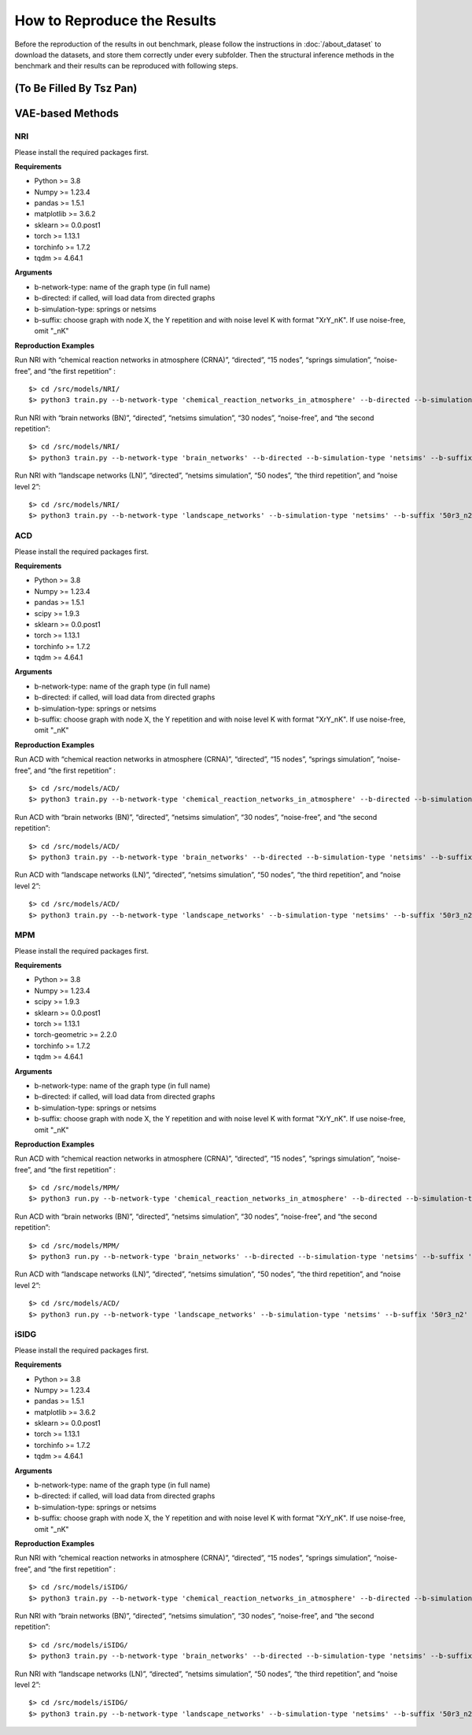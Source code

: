 How to Reproduce the Results
============================

Before the reproduction of the results in out benchmark, please follow the instructions in :doc:`/about_dataset` to download the datasets, and store them correctly under every subfolder.
Then the structural inference methods in the benchmark and their results can be reproduced with following steps.


(To Be Filled By Tsz Pan)
--------------------------






VAE-based Methods
------------------

NRI
****
Please install the required packages first.

**Requirements**

- Python >= 3.8
- Numpy >= 1.23.4
- pandas >= 1.5.1
- matplotlib >= 3.6.2
- sklearn >= 0.0.post1
- torch >= 1.13.1
- torchinfo >= 1.7.2
- tqdm >= 4.64.1

**Arguments**

- b-network-type: name of the graph type (in full name)
- b-directed: if called, will load data from directed graphs
- b-simulation-type: springs or netsims
- b-suffix: choose graph with node X, the Y repetition and with noise level K with format "XrY_nK". If use noise-free, omit "_nK"


**Reproduction Examples**

Run NRI with “chemical reaction networks in atmosphere (CRNA)”, “directed”, “15 nodes”, “springs simulation”, “noise-free”, and “the first repetition” :
::
  $> cd /src/models/NRI/
  $> python3 train.py --b-network-type 'chemical_reaction_networks_in_atmosphere' --b-directed --b-simulation-type 'springs' --b-suffix '15r1'

Run NRI with “brain networks (BN)”, “directed”, “netsims simulation”, “30 nodes”, “noise-free”, and “the second repetition”:
::
  $> cd /src/models/NRI/
  $> python3 train.py --b-network-type 'brain_networks' --b-directed --b-simulation-type 'netsims' --b-suffix '30r2'
  
Run NRI with “landscape networks (LN)”, “directed”, “netsims simulation”, “50 nodes”, “the third repetition”, and “noise level 2”:
::
  $> cd /src/models/NRI/
  $> python3 train.py --b-network-type 'landscape_networks' --b-simulation-type 'netsims' --b-suffix '50r3_n2'
  

ACD
****
Please install the required packages first.

**Requirements**

- Python >= 3.8
- Numpy >= 1.23.4
- pandas >= 1.5.1
- scipy >= 1.9.3
- sklearn >= 0.0.post1
- torch >= 1.13.1
- torchinfo >= 1.7.2
- tqdm >= 4.64.1

**Arguments**

- b-network-type: name of the graph type (in full name)
- b-directed: if called, will load data from directed graphs
- b-simulation-type: springs or netsims
- b-suffix: choose graph with node X, the Y repetition and with noise level K with format "XrY_nK". If use noise-free, omit "_nK"


**Reproduction Examples**

Run ACD with “chemical reaction networks in atmosphere (CRNA)”, “directed”, “15 nodes”, “springs simulation”, “noise-free”, and “the first repetition” :
::
  $> cd /src/models/ACD/
  $> python3 train.py --b-network-type 'chemical_reaction_networks_in_atmosphere' --b-directed --b-simulation-type 'springs' --b-suffix '15r1'

Run ACD with “brain networks (BN)”, “directed”, “netsims simulation”, “30 nodes”, “noise-free”, and “the second repetition”:
::
  $> cd /src/models/ACD/
  $> python3 train.py --b-network-type 'brain_networks' --b-directed --b-simulation-type 'netsims' --b-suffix '30r2'
  
Run ACD with “landscape networks (LN)”, “directed”, “netsims simulation”, “50 nodes”, “the third repetition”, and “noise level 2”:
::
  $> cd /src/models/ACD/
  $> python3 train.py --b-network-type 'landscape_networks' --b-simulation-type 'netsims' --b-suffix '50r3_n2'
  
MPM
****
Please install the required packages first.

**Requirements**

- Python >= 3.8
- Numpy >= 1.23.4
- scipy >= 1.9.3
- sklearn >= 0.0.post1
- torch >= 1.13.1
- torch-geometric >= 2.2.0
- torchinfo >= 1.7.2
- tqdm >= 4.64.1

**Arguments**

- b-network-type: name of the graph type (in full name)
- b-directed: if called, will load data from directed graphs
- b-simulation-type: springs or netsims
- b-suffix: choose graph with node X, the Y repetition and with noise level K with format "XrY_nK". If use noise-free, omit "_nK"


**Reproduction Examples**

Run ACD with “chemical reaction networks in atmosphere (CRNA)”, “directed”, “15 nodes”, “springs simulation”, “noise-free”, and “the first repetition” :
::
  $> cd /src/models/MPM/
  $> python3 run.py --b-network-type 'chemical_reaction_networks_in_atmosphere' --b-directed --b-simulation-type 'springs' --b-suffix '15r1'

Run ACD with “brain networks (BN)”, “directed”, “netsims simulation”, “30 nodes”, “noise-free”, and “the second repetition”:
::
  $> cd /src/models/MPM/
  $> python3 run.py --b-network-type 'brain_networks' --b-directed --b-simulation-type 'netsims' --b-suffix '30r2'
  
Run ACD with “landscape networks (LN)”, “directed”, “netsims simulation”, “50 nodes”, “the third repetition”, and “noise level 2”:
::
  $> cd /src/models/ACD/
  $> python3 run.py --b-network-type 'landscape_networks' --b-simulation-type 'netsims' --b-suffix '50r3_n2'
  
iSIDG
******
Please install the required packages first.

**Requirements**

- Python >= 3.8
- Numpy >= 1.23.4
- pandas >= 1.5.1
- matplotlib >= 3.6.2
- sklearn >= 0.0.post1
- torch >= 1.13.1
- torchinfo >= 1.7.2
- tqdm >= 4.64.1

**Arguments**

- b-network-type: name of the graph type (in full name)
- b-directed: if called, will load data from directed graphs
- b-simulation-type: springs or netsims
- b-suffix: choose graph with node X, the Y repetition and with noise level K with format "XrY_nK". If use noise-free, omit "_nK"


**Reproduction Examples**

Run NRI with “chemical reaction networks in atmosphere (CRNA)”, “directed”, “15 nodes”, “springs simulation”, “noise-free”, and “the first repetition” :
::
  $> cd /src/models/iSIDG/
  $> python3 train.py --b-network-type 'chemical_reaction_networks_in_atmosphere' --b-directed --b-simulation-type 'springs' --b-suffix '15r1'

Run NRI with “brain networks (BN)”, “directed”, “netsims simulation”, “30 nodes”, “noise-free”, and “the second repetition”:
::
  $> cd /src/models/iSIDG/
  $> python3 train.py --b-network-type 'brain_networks' --b-directed --b-simulation-type 'netsims' --b-suffix '30r2'
  
Run NRI with “landscape networks (LN)”, “directed”, “netsims simulation”, “50 nodes”, “the third repetition”, and “noise level 2”:
::
  $> cd /src/models/iSIDG/
  $> python3 train.py --b-network-type 'landscape_networks' --b-simulation-type 'netsims' --b-suffix '50r3_n2'

